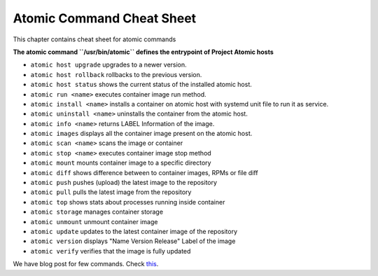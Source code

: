 Atomic Command Cheat Sheet
==========================

This chapter contains cheat sheet for atomic commands

**The atomic command ``/usr/bin/atomic`` defines the entrypoint of Project Atomic hosts**


- ``atomic host upgrade`` upgrades to a newer version.
- ``atomic host rollback`` rollbacks to the previous version.
- ``atomic host status`` shows the current status of the installed atomic host.
- ``atomic run <name>`` executes container image run method.
- ``atomic install <name>`` installs a container on atomic host with systemd unit file to run it as service.
- ``atomic uninstall <name>`` uninstalls the container from the atomic host.
- ``atomic info <name>`` returns LABEL Information of the image.
- ``atomic images`` displays all the container image present on the atomic host.
- ``atomic scan <name>`` scans the image or container
- ``atomic stop <name>`` executes container image stop method
- ``atomic mount`` mounts container image to a specific directory
- ``atomic diff`` shows difference between to container images, RPMs or file diff
- ``atomic push`` pushes (upload) the latest image to the repository
- ``atomic pull`` pulls the latest image from the repository
- ``atomic top`` shows stats about processes running inside container
- ``atomic storage`` manages container storage
- ``atomic unmount`` unmount container image
- ``atomic update`` updates to the latest container image of the repository
- ``atomic version`` displays "Name Version Release" Label of the image
- ``atomic verify`` verifies that the image is fully updated

We have blog post for few commands. Check `this <https://trishnag.wordpress.com/2016/08/11/getting-started-with-atomic-commands/>`_.
